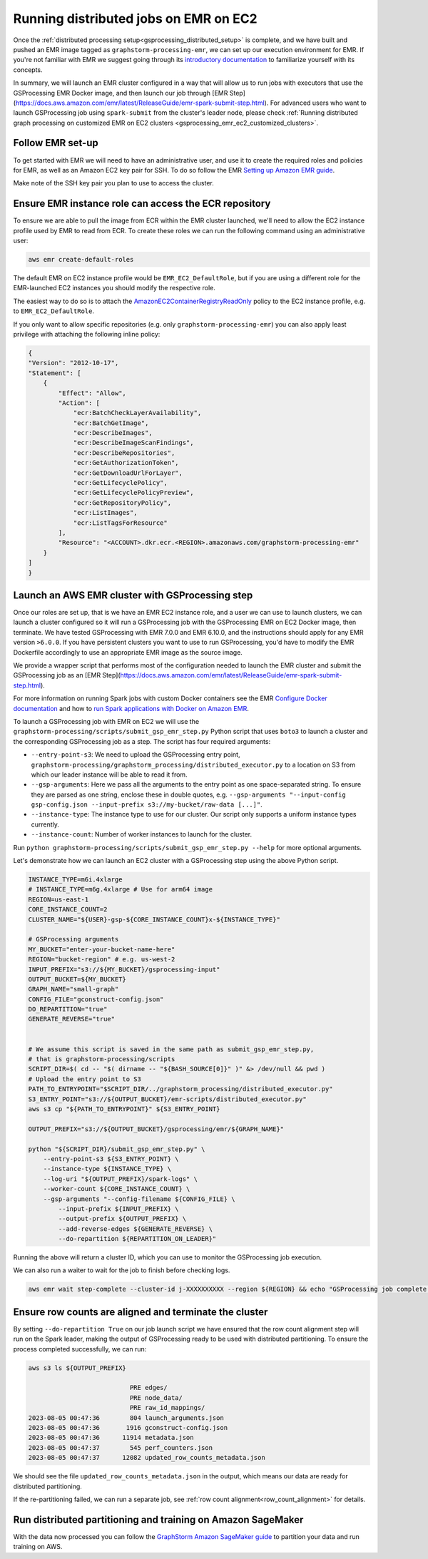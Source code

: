 .. _gsprocessing_emr_ec2:

Running distributed jobs on EMR on EC2
======================================

Once the :ref:`distributed processing setup<gsprocessing_distributed_setup>` is complete,
and we have built and pushed an EMR image tagged as ``graphstorm-processing-emr``, we can
set up our execution environment for EMR. If you're not familiar with EMR
we suggest going through its
`introductory documentation <https://docs.aws.amazon.com/emr/latest/ManagementGuide/emr-what-is-emr.html>`_
to familiarize yourself with its concepts.

In summary, we will launch an EMR cluster configured in a way that will allow
us to run jobs with executors that use the GSProcessing EMR Docker image, and then launch our job through
[EMR Step](https://docs.aws.amazon.com/emr/latest/ReleaseGuide/emr-spark-submit-step.html). For advanced users who
want to launch GSProcessing job using ``spark-submit`` from the cluster's leader node, please check
:ref:`Running distributed graph processing on customized EMR on EC2 clusters <gsprocessing_emr_ec2_customized_clusters>`.

Follow EMR set-up
-----------------

To get started with EMR we will need to have an administrative user,
and use it to create the required roles and policies for EMR, as well
as an Amazon EC2 key pair for SSH.
To do so follow the EMR `Setting up Amazon EMR guide
<https://docs.aws.amazon.com/emr/latest/ManagementGuide/emr-setting-up.html>`_.

Make note of the SSH key pair you plan to use to access the cluster.

Ensure EMR instance role can access the ECR repository
------------------------------------------------------

To ensure we are able to pull the image from ECR within
the EMR cluster launched, we'll need to allow the
EC2 instance profile used by EMR to read from ECR.
To create these roles we can run the following command using an
administrative user:

.. code-block:: bash

    aws emr create-default-roles

The default EMR on EC2
instance profile would be ``EMR_EC2_DefaultRole``, but if you
are using a different role for the EMR-launched EC2 instances
you should modify the respective role.

The easiest way to do so is to attach the
`AmazonEC2ContainerRegistryReadOnly <https://docs.aws.amazon.com/AmazonECR/latest/userguide/security-iam-awsmanpol.html#security-iam-awsmanpol-AmazonEC2ContainerRegistryReadOnly>`_
policy to the EC2 instance profile, e.g. to
``EMR_EC2_DefaultRole``.

If you only want to allow specific repositories (e.g. only ``graphstorm-processing-emr``) you can also
apply least privilege with attaching the following
inline policy:

.. code-block:: json

    {
    "Version": "2012-10-17",
    "Statement": [
        {
            "Effect": "Allow",
            "Action": [
                "ecr:BatchCheckLayerAvailability",
                "ecr:BatchGetImage",
                "ecr:DescribeImages",
                "ecr:DescribeImageScanFindings",
                "ecr:DescribeRepositories",
                "ecr:GetAuthorizationToken",
                "ecr:GetDownloadUrlForLayer",
                "ecr:GetLifecyclePolicy",
                "ecr:GetLifecyclePolicyPreview",
                "ecr:GetRepositoryPolicy",
                "ecr:ListImages",
                "ecr:ListTagsForResource"
            ],
            "Resource": "<ACCOUNT>.dkr.ecr.<REGION>.amazonaws.com/graphstorm-processing-emr"
        }
    ]
    }

Launch an AWS EMR cluster with GSProcessing step
--------------------------------------------

Once our roles are set up, that is we have an EMR EC2 instance role,
and a user we can use to launch clusters, we can launch a cluster
configured so it will run a GSProcessing job with the GSProcessing EMR on EC2
Docker image, then terminate. We have tested GSProcessing with EMR 7.0.0 and EMR 6.10.0,
and the instructions should apply for any EMR version ``>6.0.0``.
If you have persistent clusters you want to
use to run GSProcessing, you'd have to modify the EMR Dockerfile
accordingly to use an appropriate EMR image as the source image.

We provide a wrapper script that performs most of the configuration
needed to launch the EMR cluster and submit the GSProcessing job
as an [EMR Step](https://docs.aws.amazon.com/emr/latest/ReleaseGuide/emr-spark-submit-step.html).

For more information on running Spark jobs with custom Docker containers see the EMR
`Configure Docker documentation <https://docs.aws.amazon.com/emr/latest/ManagementGuide/emr-plan-docker.html>`_
and how to
`run Spark applications with Docker on Amazon EMR <https://docs.aws.amazon.com/emr/latest/ReleaseGuide/emr-spark-docker.html>`_.

To launch a GSProcessing job with EMR on EC2 we will use the ``graphstorm-processing/scripts/submit_gsp_emr_step.py`` Python
script that uses ``boto3`` to launch a cluster and the corresponding GSProcessing job as a step.
The script has four required arguments:

* ``--entry-point-s3``: We need to upload the GSProcessing entry point,
  ``graphstorm-processing/graphstorm_processing/distributed_executor.py`` to a location
  on S3 from which our leader instance will be able to read it from.
* ``--gsp-arguments``: Here we pass all the arguments to the entry point as one space-separated
  string. To ensure they are parsed as one string, enclose these in double quotes, e.g.
  ``--gsp-arguments "--input-config gsp-config.json --input-prefix s3://my-bucket/raw-data [...]"``.
* ``--instance-type``: The instance type to use for our cluster. Our script only supports
  a uniform instance types currently.
* ``--instance-count``: Number of worker instances to launch for the cluster.

Run ``python graphstorm-processing/scripts/submit_gsp_emr_step.py --help`` for more optional arguments.

Let's demonstrate how we can launch an EC2 cluster with a GSProcessing step
using the above Python script.

.. code-block:: bash

    INSTANCE_TYPE=m6i.4xlarge
    # INSTANCE_TYPE=m6g.4xlarge # Use for arm64 image
    REGION=us-east-1
    CORE_INSTANCE_COUNT=2
    CLUSTER_NAME="${USER}-gsp-${CORE_INSTANCE_COUNT}x-${INSTANCE_TYPE}"

    # GSProcessing arguments
    MY_BUCKET="enter-your-bucket-name-here"
    REGION="bucket-region" # e.g. us-west-2
    INPUT_PREFIX="s3://${MY_BUCKET}/gsprocessing-input"
    OUTPUT_BUCKET=${MY_BUCKET}
    GRAPH_NAME="small-graph"
    CONFIG_FILE="gconstruct-config.json"
    DO_REPARTITION="true"
    GENERATE_REVERSE="true"


    # We assume this script is saved in the same path as submit_gsp_emr_step.py,
    # that is graphstorm-processing/scripts
    SCRIPT_DIR=$( cd -- "$( dirname -- "${BASH_SOURCE[0]}" )" &> /dev/null && pwd )
    # Upload the entry point to S3
    PATH_TO_ENTRYPOINT="$SCRIPT_DIR/../graphstorm_processing/distributed_executor.py"
    S3_ENTRY_POINT="s3://${OUTPUT_BUCKET}/emr-scripts/distributed_executor.py"
    aws s3 cp "${PATH_TO_ENTRYPOINT}" ${S3_ENTRY_POINT}

    OUTPUT_PREFIX="s3://${OUTPUT_BUCKET}/gsprocessing/emr/${GRAPH_NAME}"

    python "${SCRIPT_DIR}/submit_gsp_emr_step.py" \
        --entry-point-s3 ${S3_ENTRY_POINT} \
        --instance-type ${INSTANCE_TYPE} \
        --log-uri "${OUTPUT_PREFIX}/spark-logs" \
        --worker-count ${CORE_INSTANCE_COUNT} \
        --gsp-arguments "--config-filename ${CONFIG_FILE} \
            --input-prefix ${INPUT_PREFIX} \
            --output-prefix ${OUTPUT_PREFIX} \
            --add-reverse-edges ${GENERATE_REVERSE} \
            --do-repartition ${REPARTITION_ON_LEADER}"

Running the above will return a cluster ID, which you can use to monitor the
GSProcessing job execution.

We can also run a waiter to wait for the job to finish before checking logs.

.. code-block:: bash

    aws emr wait step-complete --cluster-id j-XXXXXXXXXX --region ${REGION} && echo "GSProcessing job complete."

Ensure row counts are aligned and terminate the cluster
---------------------------------------------------

By setting ``--do-repartition True`` on our job launch script
we have ensured that the row count alignment step will run on the
Spark leader, making the output of GSProcessing ready to be used
with distributed partitioning. To ensure the process completed
successfully, we can run:

.. code-block:: bash

    aws s3 ls ${OUTPUT_PREFIX}

                               PRE edges/
                               PRE node_data/
                               PRE raw_id_mappings/
    2023-08-05 00:47:36        804 launch_arguments.json
    2023-08-05 00:47:36       1916 gconstruct-config.json
    2023-08-05 00:47:36      11914 metadata.json
    2023-08-05 00:47:37        545 perf_counters.json
    2023-08-05 00:47:37      12082 updated_row_counts_metadata.json

We should see the file ``updated_row_counts_metadata.json`` in the output,
which means our data are ready for distributed partitioning.

If the re-partitioning failed, we can run a separate job, see :ref:`row count alignment<row_count_alignment>`
for details.

Run distributed partitioning and training on Amazon SageMaker
-------------------------------------------------------------

With the data now processed you can follow the
`GraphStorm Amazon SageMaker guide
<distributed-sagemaker>`_
to partition your data and run training on AWS.
